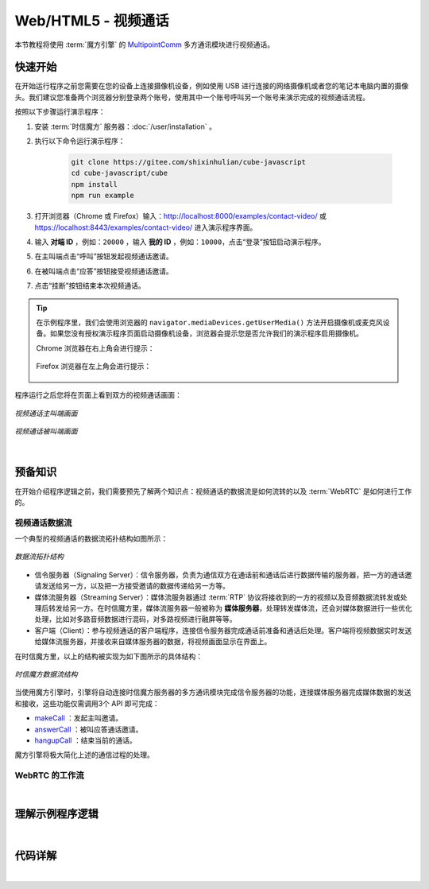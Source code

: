 ===============================
Web/HTML5 - 视频通话
===============================

本节教程将使用 :term:`魔方引擎` 的 `MultipointComm <../../_static/cube-javascript-api/MultipointComm.html>`__ 多方通讯模块进行视频通话。

快速开始
===============================

在开始运行程序之前您需要在您的设备上连接摄像机设备，例如使用 USB 进行连接的网络摄像机或者您的笔记本电脑内置的摄像头。我们建议您准备两个浏览器分别登录两个账号，使用其中一个账号呼叫另一个账号来演示完成的视频通话流程。

按照以下步骤运行演示程序：

1. 安装 :term:`时信魔方` 服务器：:doc:`/user/installation` 。

2. 执行以下命令运行演示程序：

    .. code-block:: shell

        git clone https://gitee.com/shixinhulian/cube-javascript
        cd cube-javascript/cube
        npm install
        npm run example

3. 打开浏览器（Chrome 或 Firefox）输入：`http://localhost:8000/examples/contact-video/ <http://localhost:8000/examples/contact-video/>`__ 或 `https://localhost:8443/examples/contact-video/ <https://localhost:8443/examples/contact-video/>`__ 进入演示程序界面。

4. 输入 **对端 ID** ，例如：``20000`` ，输入 **我的 ID**  ，例如：``10000``，点击“登录”按钮启动演示程序。

5. 在主叫端点击“呼叫”按钮发起视频通话邀请。

6. 在被叫端点击“应答”按钮接受视频通话邀请。

7. 点击“挂断”按钮结束本次视频通话。


.. tip::

    在示例程序里，我们会使用浏览器的 ``navigator.mediaDevices.getUserMedia()`` 方法开启摄像机或麦克风设备。如果您没有授权演示程序页面启动摄像机设备，浏览器会提示您是否允许我们的演示程序启用摄像机。
    
    Chrome 浏览器在右上角会进行提示：

    .. figure:: /images/chrome_device.png
        :width: 300 px
        :align: center
        :alt: Chrome 提示媒体设备权限

    Firefox 浏览器在左上角会进行提示：

    .. figure:: /images/firefox_device.png
        :width: 400 px
        :align: center
        :alt: Firefox 提示媒体设备权限


程序运行之后您将在页面上看到双方的视频通话画面：

.. figure:: /images/tutorials/web_contact_video_a.png
    :align: center
    :alt: 视频通话 A

    *视频通话主叫端画面*

.. figure:: /images/tutorials/web_contact_video_b.png
    :align: center
    :alt: 视频通话 B

    *视频通话被叫端画面*

|


预备知识
===============================

在开始介绍程序逻辑之前，我们需要预先了解两个知识点：视频通话的数据流是如何流转的以及 :term:`WebRTC` 是如何进行工作的。

视频通话数据流
-------------------------------

一个典型的视频通话的数据流拓扑结构如图所示：

.. figure:: /images/tutorial_rtc_flow.jpg
    :width: 340 px
    :align: center
    :alt: 数据流拓扑结构

    *数据流拓扑结构*

* 信令服务器（Signaling Server）：信令服务器，负责为通信双方在通话前和通话后进行数据传输的服务器，把一方的通话邀请发送给另一方，以及把一方接受邀请的数据传递给另一方等。

* 媒体流服务器（Streaming Server）：媒体流服务器通过 :term:`RTP` 协议将接收到的一方的视频以及音频数据流转发或处理后转发给另一方。在时信魔方里，媒体流服务器一般被称为 **媒体服务器**，处理转发媒体流，还会对媒体数据进行一些优化处理，比如对多路音频数据进行混码，对多路视频进行融屏等等。

* 客户端（Client）：参与视频通话的客户端程序，连接信令服务器完成通话前准备和通话后处理。客户端将视频数据实时发送给媒体流服务器，并接收来自媒体服务器的数据，将视频画面显示在界面上。

在时信魔方里，以上的结构被实现为如下图所示的具体结构：

.. figure:: /images/data_flow_topology.png
    :width: 400 px
    :align: center
    :alt: 时信魔方数据流结构

    *时信魔方数据流结构*

当使用魔方引擎时，引擎将自动连接时信魔方服务器的多方通讯模块完成信令服务器的功能，连接媒体服务器完成媒体数据的发送和接收，这些功能仅需调用3个 API 即可完成：

* `makeCall <../../_static/cube-javascript-api/MultipointComm.html#makeCall>`__ ：发起主叫邀请。
* `answerCall <../../_static/cube-javascript-api/MultipointComm.html#answerCall>`__ ：被叫应答通话邀请。
* `hangupCall <../../_static/cube-javascript-api/MultipointComm.html#hangupCall>`__ ：结束当前的通话。

魔方引擎将极大简化上述的通信过程的处理。


WebRTC 的工作流
-------------------------------



|

理解示例程序逻辑
===============================

|

代码详解
===============================

|
